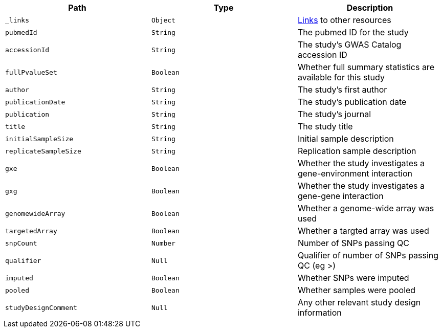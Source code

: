 |===
|Path|Type|Description

|`_links`
|`Object`
|<<studies-links,Links>> to other resources

|`pubmedId`
|`String`
|The pubmed ID for the study

|`accessionId`
|`String`
|The study's GWAS Catalog accession ID

|`fullPvalueSet`
|`Boolean`
|Whether full summary statistics are available for this study

|`author`
|`String`
|The study's first author

|`publicationDate`
|`String`
|The study's publication date

|`publication`
|`String`
|The study's journal

|`title`
|`String`
|The study title

|`initialSampleSize`
|`String`
|Initial sample description

|`replicateSampleSize`
|`String`
|Replication sample description

|`gxe`
|`Boolean`
|Whether the study investigates a gene-environment interaction

|`gxg`
|`Boolean`
|Whether the study investigates a gene-gene interaction

|`genomewideArray`
|`Boolean`
|Whether a genome-wide array was used

|`targetedArray`
|`Boolean`
|Whether a targted array was used

|`snpCount`
|`Number`
|Number of SNPs passing QC

|`qualifier`
|`Null`
|Qualifier of number of SNPs passing QC (eg >)

|`imputed`
|`Boolean`
|Whether SNPs were imputed

|`pooled`
|`Boolean`
|Whether samples were pooled

|`studyDesignComment`
|`Null`
|Any other relevant study design information

|===
